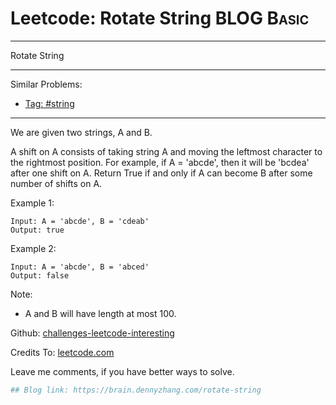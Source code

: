 * Leetcode: Rotate String                                              :BLOG:Basic:
#+STARTUP: showeverything
#+OPTIONS: toc:nil \n:t ^:nil creator:nil d:nil
:PROPERTIES:
:type:     string
:END:
---------------------------------------------------------------------
Rotate String
---------------------------------------------------------------------
Similar Problems:
- [[https://brain.dennyzhang.com/tag/string][Tag: #string]]
---------------------------------------------------------------------
We are given two strings, A and B.

A shift on A consists of taking string A and moving the leftmost character to the rightmost position. For example, if A = 'abcde', then it will be 'bcdea' after one shift on A. Return True if and only if A can become B after some number of shifts on A.

Example 1:
#+BEGIN_EXAMPLE
Input: A = 'abcde', B = 'cdeab'
Output: true
#+END_EXAMPLE

Example 2:
#+BEGIN_EXAMPLE
Input: A = 'abcde', B = 'abced'
Output: false
#+END_EXAMPLE

Note:

- A and B will have length at most 100.

Github: [[url-external:https://github.com/DennyZhang/challenges-leetcode-interesting/tree/master/rotate-string][challenges-leetcode-interesting]]

Credits To: [[url-external:https://leetcode.com/problems/rotate-string/description/][leetcode.com]]

Leave me comments, if you have better ways to solve.

#+BEGIN_SRC python
## Blog link: https://brain.dennyzhang.com/rotate-string

#+END_SRC
